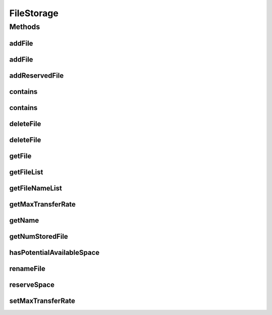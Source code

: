 .. java:import:: java.util List

FileStorage
===========

.. java:package:: org.cloudbus.cloudsim.resources
   :noindex:

.. java:type:: public interface FileStorage extends Resource

   An interface which defines the desired functionality of a storage system in a Data Cloud that performs operations on a file system, such as file inclusion, exclusion and renaming. Classes that implement this interface should simulate the characteristics of different storage systems by setting the capacity of the storage and the maximum transfer rate. The transfer rate defines the time required to execute some common operations on the storage, e.g. storing a file, getting a file and deleting a file.

   :author: Uros Cibej, Anthony Sulistio, Manoel Campos da Silva Filho

Methods
-------
addFile
^^^^^^^

.. java:method::  double addFile(File file)
   :outertype: FileStorage

   Adds a file to the storage. The time taken (in seconds) for adding the specified file can also be found using \ :java:ref:`File.getTransactionTime()`\ .

   :param file: the file to be added
   :return: the time taken (in seconds) for adding the specified file or zero if there isn't available storage space.

addFile
^^^^^^^

.. java:method::  double addFile(List<File> list)
   :outertype: FileStorage

   Adds a set of files to the storage. The time taken (in seconds) for adding each file can also be found using \ :java:ref:`File.getTransactionTime()`\ .

   :param list: the files to be added
   :return: the time taken (in seconds) for adding the specified file or zero if the file is invalid or there isn't available storage space.

addReservedFile
^^^^^^^^^^^^^^^

.. java:method::  double addReservedFile(File file)
   :outertype: FileStorage

   Adds a file for which the space has already been reserved. The time taken (in seconds) for adding the specified file can also be found using \ :java:ref:`File.getTransactionTime()`\ .

   :param file: the file to be added
   :return: the time (in seconds) required to add the file

contains
^^^^^^^^

.. java:method::  boolean contains(String fileName)
   :outertype: FileStorage

   Checks whether a file exists in the storage or not.

   :param fileName: the name of the file we are looking for
   :return: \ ``true``\  if the file is in the storage, \ ``false``\  otherwise

contains
^^^^^^^^

.. java:method::  boolean contains(File file)
   :outertype: FileStorage

   Checks whether a file is stored in the storage or not.

   :param file: the file we are looking for
   :return: \ ``true``\  if the file is in the storage, \ ``false``\  otherwise

deleteFile
^^^^^^^^^^

.. java:method::  File deleteFile(String fileName)
   :outertype: FileStorage

   Removes a file from the storage. The time taken (in seconds) for deleting the specified file can be found using \ :java:ref:`File.getTransactionTime()`\ .

   :param fileName: the name of the file to be removed
   :return: the deleted file.

deleteFile
^^^^^^^^^^

.. java:method::  double deleteFile(File file)
   :outertype: FileStorage

   Removes a file from the storage. The time taken (in seconds) for deleting the specified file can also be found using \ :java:ref:`File.getTransactionTime()`\ .

   :param file: the file to be removed
   :return: the time taken (in seconds) for deleting the specified file

getFile
^^^^^^^

.. java:method::  File getFile(String fileName)
   :outertype: FileStorage

   Gets the file with the specified name. The time taken (in seconds) for getting the specified file can also be found using \ :java:ref:`File.getTransactionTime()`\ .

   :param fileName: the name of the needed file
   :return: the file with the specified filename; null if not found

getFileList
^^^^^^^^^^^

.. java:method::  List<File> getFileList()
   :outertype: FileStorage

   Gets a \ **read-only**\  list with all files stored on the device.

   :return: a List of files

getFileNameList
^^^^^^^^^^^^^^^

.. java:method::  List<String> getFileNameList()
   :outertype: FileStorage

   Gets a \ **read-only**\  list with the names of all files stored on the device.

   :return: a List of file names

getMaxTransferRate
^^^^^^^^^^^^^^^^^^

.. java:method::  double getMaxTransferRate()
   :outertype: FileStorage

   Gets the maximum transfer rate of the storage in MByte/sec.

   :return: the maximum transfer rate in MEGABYTE/sec

getName
^^^^^^^

.. java:method::  String getName()
   :outertype: FileStorage

   :return: the name of the storage device

getNumStoredFile
^^^^^^^^^^^^^^^^

.. java:method::  int getNumStoredFile()
   :outertype: FileStorage

   Gets the number of files stored on this device.

   :return: the number of stored files

hasPotentialAvailableSpace
^^^^^^^^^^^^^^^^^^^^^^^^^^

.. java:method::  boolean hasPotentialAvailableSpace(int fileSize)
   :outertype: FileStorage

   Checks whether there is enough space on the storage for a certain file

   :param fileSize: to size of the file intended to be stored on the device
   :return: \ ``true``\  if enough space available, \ ``false``\  otherwise

renameFile
^^^^^^^^^^

.. java:method::  boolean renameFile(File file, String newName)
   :outertype: FileStorage

   Renames a file on the storage. The time taken (in seconds) for renaming the specified file can also be found using \ :java:ref:`File.getTransactionTime()`\ .

   :param file: the file we would like to rename
   :param newName: the new name of the file
   :return: \ ``true``\  if the renaming succeeded, \ ``false``\  otherwise

reserveSpace
^^^^^^^^^^^^

.. java:method::  boolean reserveSpace(int fileSize)
   :outertype: FileStorage

   Makes reservation of space on the storage to store a file.

   :param fileSize: the size to be reserved in MEGABYTE
   :return: \ ``true``\  if reservation succeeded, \ ``false``\  otherwise

setMaxTransferRate
^^^^^^^^^^^^^^^^^^

.. java:method::  boolean setMaxTransferRate(int rate)
   :outertype: FileStorage

   Sets the maximum transfer rate of this storage system in MByte/sec.

   :param rate: the maximum transfer rate in MEGABYTE/sec
   :return: \ ``true``\  if the values is greater than zero and was set successfully, \ ``false``\  otherwise

